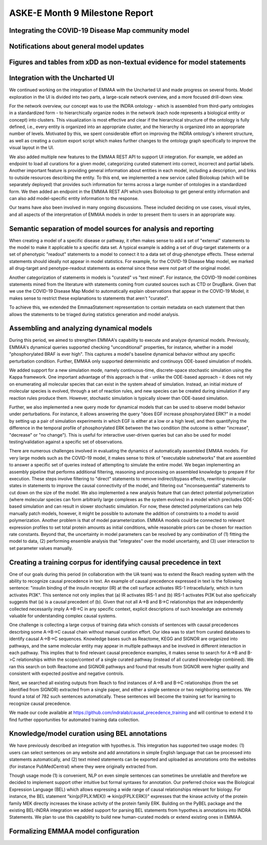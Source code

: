 ASKE-E Month 9 Milestone Report
===============================

Integrating the COVID-19 Disease Map community model
----------------------------------------------------

Notifications about general model updates
-----------------------------------------

Figures and tables from xDD as non-textual evidence for model statements
------------------------------------------------------------------------

Integration with the Uncharted UI
---------------------------------

We continued working on the integration of EMMAA with the Uncharted UI and
made progress on several fronts. Model exploration in the UI is divided into
two parts, a large-scale network overview, and a more focused drill-down view.

For the network overview, our concept was to use the INDRA ontology - which is
assembled from third-party ontologies in a standardized form - to
hierarchically organize nodes in the network (each node represents a biological
entity or concept) into clusters. This visualization is most effective and
clear if the hierarchical structure of the ontology is fully defined, i.e.,
every entity is organized into an appropriate cluster, and the hierarchy is
organized into an appropriate number of levels. Motivated by this, we spent
considerable effort on improving the INDRA ontology's inherent structure, as
well as creating a custom export script which makes further changes to the
ontology graph specifically to improve the visual layout in the UI.

We also added multiple new features to the EMMAA REST API to support UI
integration. For example, we added an endpoint to load all curations
for a given model, categorizing curated statement into correct, incorrect and
partial labels. Another important feature is providing general information
about entities in each model, including a description, and links to outside
resources describing the entity. To this end, we implemented a new service
called Biolookup (which will be separately deployed) that provides such
information for terms across a large number of ontologies in a standardized
form. We then added an endpoint in the EMMAA REST API which uses Biolookup
to get general entity information and can also add model-specific entity
information to the response.

Our teams have also been involved in many ongoing discussions. These included
deciding on use cases, visual styles, and all aspects of the interpretation of
EMMAA models in order to present them to users in an appropriate way.

Semantic separation of model sources for analysis and reporting
---------------------------------------------------------------

When creating a model of a specific disease or pathway, it often makes sense
to add a set of "external" statements to the model to make it applicable to
a specific data set. A typical example is adding a set of drug-target
statements or a set of phenotypic "readout" statements to a model to connect
it to a data set of drug-phenotype effects. These external statements should
ideally not appear in model statistics. For example, for the COVID-19 Disease
Map model, we marked all drug-target and penotype-readout statements as
external since these were not part of the original model.

Another categorization of statements in models is "curated" vs
"text mined". For instance, the COVID-19 model combines statements mined from
the literature with statements coming from curated sources such as CTD or
DrugBank. Given that we use the COVID-19 Disease Map Model to automatically
explain observations that appear in the COVID-19 Model, it makes sense to
restrict these explanations to statements that aren't "curated".

To achieve this, we extended the EmmaaStatement representation to contain
metadata on each statement that then allows the statements to be triaged
during statistics generation and model analysis.

Assembling and analyzing dynamical models
-----------------------------------------

During this period, we aimed to strengthen EMMAA's capability to execute and
analyze dynamical models. Previously, EMMAA's dynamical queries supported
checking "unconditional" properties, for instance, whether in a model
"phosphorylated BRAF is ever high". This captures a model's baseline
dynamical behavior without any specific perturbation condition. Further,
EMMAA only supported deterministic and continuoys ODE-based simulation of
models.

We added support for a new simulation mode, namely continuous-time,
discrete-space stochastic simulation using the Kappa framework. One
important advantage of this approach is that - unlike the ODE-based approach -
it does not rely on enumerating all molecular species that can exist in the
system ahead of simulation. Instead, an initial mixture of molecular species
is evolved, through a set of reaction rules, and new species can be created
during simulation if any reaction rules produce them. However, stochastic
simulation is typically slower than ODE-based simulation.

Further, we also implemented a new query mode for dynamical models that
can be used to observe model behavior under perturbations. For instance,
it allows answering the query "does EGF increase phosphorylated ERK?" in
a model by setting up a pair of simulation experiments in which EGF is either
at a low or a high level, and then quantifying the difference in the temporal
profile of phosphorylated ERK between the two condition (the outcome is either
"increase", "decrease" or "no change"). This is useful for interactive
user-driven queries but can also be used for model testing/validation against
a specific set of observations.

There are numerous challenges involved in evaluating the dynamics of
automatically assembled EMMAA models. For very large models such as the
COVID-19 model, it makes sense to think of "executable subnetworks" that are
assembled to answer a specific set of queries instead of attempting to
simulate the entire model. We began implementing an assembly pipeline that
performs additional filtering, reasoning and processing on assembled knowledge
to prepare if for execution. These steps involve filtering to "direct"
statements to remove indirect/bypass effects, rewriting molecular states
in statements to improve the causal connectivity of the model, and filtering
out "inconsequential" statements to cut down on the size of the model.
We also implemented a new analysis feature that can detect potential
polymerization (where molecular species can form arbitrarily large complexes
as the system evolves) in a model which precludes ODE-based simulation and
can result in slower stochastic simulation. For now, these detected
polymerizations can help manually patch models, however, it might be possible
to automate the addition of constraints to a model to avoid polymerization.
Another problem is that of model parameterization. EMMAA models could be
connected to relevant expression profiles to set total protein amounts as
initial conditions, while reasonable priors can be chosen for reaction rate
constants. Beyond that, the uncertainty in model parameters can be resolved
by any combination of (1) fitting the model to data, (2) performing
ensemble analysis that "integrates" over the model uncertainty, and (3)
user interaction to set parameter values manually.

Creating a training corpus for identifying causal precedence in text
--------------------------------------------------------------------

One of our goals during this period (in collaboration with the UA team) was to
extend the Reach reading system with the ability to recognize causal precedence
in text. An example of causal precedence expressed in text is the following
sentence: "insulin binding of the insulin receptor (IR) at the cell surface
activates IRS-1 intracellularly, which in turn activates PI3K". This sentence
not only implies that (a) IR activates IRS-1 and (b) IRS-1 activates PI3K but
also speficically suggests that (a) is a causal precedent of (b). Given that
not all A->B and B->C relationships that are independently collected
necessarily imply A->B->C in any specific context, explicit descriptions of
such knowledge are extremely valuable for understanding complex causal systems.

One challenge is collecting a large corpus of training data which consists of
sentences with causal precedences descrbing some A->B->C causal chain without
manual curation effort. Our idea was to start from curated databases to
identify causal A->B->C sequences. Knowledge bases such as Reactome, KEGG and
SIGNOR are organized into pathways, and the same molecular entity may appear in
multiple pathways and be involved in different interaction in each pathway.
This implies that to find relevant causal precedence examples, it makes sense
to search for A->B and B->C relationships within the scope/context of a single
curated pathway (instead of all curated knowledge combined). We ran this search
on both Reactome and SIGNOR pathways and found that results from SIGNOR were
higher quality and consistent with expected positive and negative controls.

Next, we searched all existing outputs from Reach to find instances of A->B and
B->C relationships (from the set identified from SIGNOR) extracted from a
single paper, and either a single sentence or two neighboring sentences. We
found a total of 782 such sentences automatically.  These sentences will become
the training set for learning to recognize causal precedence.

We made our code available at
https://github.com/indralab/causal_precedence_training and will continue to
extend it to find further opportunities for automated training data collection.

Knowledge/model curation using BEL annotations
----------------------------------------------

We have previously described an integration with hypothes.is. This integration
has supported two usage modes: (1) users can select sentences on any website and
add annotations in simple English language that can be processed into
statements automatically, and (2) text mined statements can be exported and
uploaded as annotations onto the websites (for instance PubMedCentral) where
they were originally extracted from.

Though usage mode (1) is convenient, NLP on even simple sentences can sometimes
be unreliable and therefore we decided to implement support other intuitive but
formal syntaxes for annotation. Our preferred choice was the Biological
Expression Language (BEL) which allows expressing a wide range of causal
relationships relevant for biology. For instance, the BEL statement
"kin(p(FPLX:MEK)) => kin(p(FPLX:ERK))" expresses that the kinase activity of
the protein family MEK directly increases the kinase activity of the protein
family ERK. Building on the PyBEL package and the existing BEL-INDRA
integration we added support for parsing BEL statements from hypothes.is
annotations into INDRA Statements. We plan to use this capability to build
new human-curated models or extend existing ones in EMMAA.

Formalizing EMMAA model configuration
-------------------------------------
